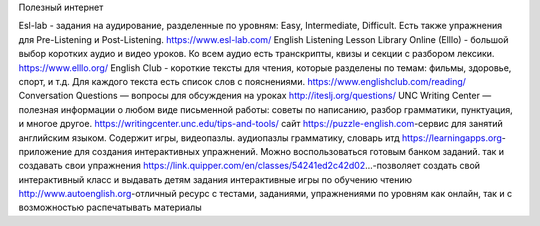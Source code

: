 ﻿Полезный интернет

Esl-lab -  задания на аудирование, разделенные по уровням: Easy, Intermediate, Difficult. Есть также упражнения для Pre-Listening и Post-Listening. https://www.esl-lab.com/
English Listening Lesson Library Online (Elllo) -  большой выбор коротких аудио и видео уроков. Ко всем аудио есть транскрипты, квизы и секции с разбором лексики. https://www.elllo.org/
English Club - короткие тексты для чтения, которые разделены по темам: фильмы, здоровье, спорт, и т.д. Для каждого текста есть список слов с пояснениями. https://www.englishclub.com/reading/
Conversation Questions — вопросы для обсуждения на уроках
http://iteslj.org/questions/
UNC Writing Center — полезная информации о любом виде письменной работы: советы по написанию, разбор грамматики, пунктуация, и многое другое. https://writingcenter.unc.edu/tips-and-tools/
сайт https://puzzle-english.com-сервис для занятий английским языком. Содержит игры, видеопазлы. аудиопазлы грамматику, словарь итд
https://learningapps.org-приложение для создания интерактивных упражнений. Можно воспользоваться готовым банком заданий. так и создавать свои упражнения 
https://link.quipper.com/en/classes/54241ed2c42d02...-позволяет создать свой интерактивный класс и выдавать детям задания
интерактивные игры по обучению чтению
http://www.autoenglish.org-отличный ресурс с тестами, заданиями, упражнениями по уровням как онлайн, так и с возможностью распечатывать материалы 